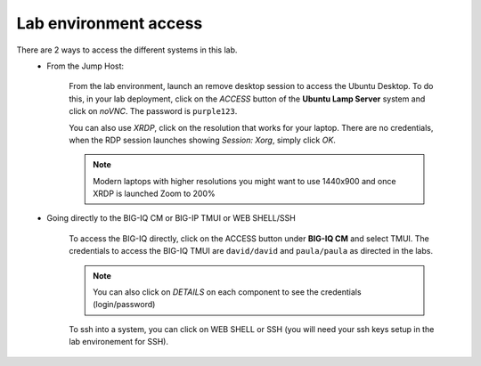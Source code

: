 Lab environment access
^^^^^^^^^^^^^^^^^^^^^^

There are 2 ways to access the different systems in this lab.
   - From the Jump Host:

      From the lab environment, launch an remove desktop session to access the Ubuntu Desktop. 
      To do this, in your lab deployment, click on the *ACCESS* button of the **Ubuntu Lamp Server** system and click on
      *noVNC*. The password is ``purple123``.
      
      You can also use *XRDP*, click on the resolution that works for your laptop. 
      There are no credentials, when the RDP session launches showing *Session: Xorg*, simply click *OK*.

      .. note:: Modern laptops with higher resolutions you might want to use 1440x900 and once XRDP is launched Zoom to 200%

      |udf_ubuntu_rdp_vnc|

   - Going directly to the BIG-IQ CM or BIG-IP TMUI or WEB SHELL/SSH

      To access the BIG-IQ directly, click on the ACCESS button under **BIG-IQ CM**
      and select TMUI. The credentials to access the BIG-IQ TMUI are ``david/david`` and ``paula/paula`` as directed in the labs.

      |udf_bigiq_tmui|

      .. note:: You can also click on *DETAILS* on each component to see the credentials (login/password)

      To ssh into a system, you can click on WEB SHELL or SSH (you will need your ssh keys setup in the lab environement for SSH).

.. |udf_ubuntu_rdp_vnc| image:: /pictures/udf_ubuntu_rdp_vnc.png
   :scale: 60%

.. |udf_bigiq_tmui| image:: /pictures/udf_bigiq_tmui.png
   :scale: 60%
